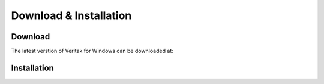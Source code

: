 Download & Installation
=======================

.. _download:

Download
--------

The latest verstion of Veritak for Windows can be downloaded at:


.. _installation:
Installation
------------

